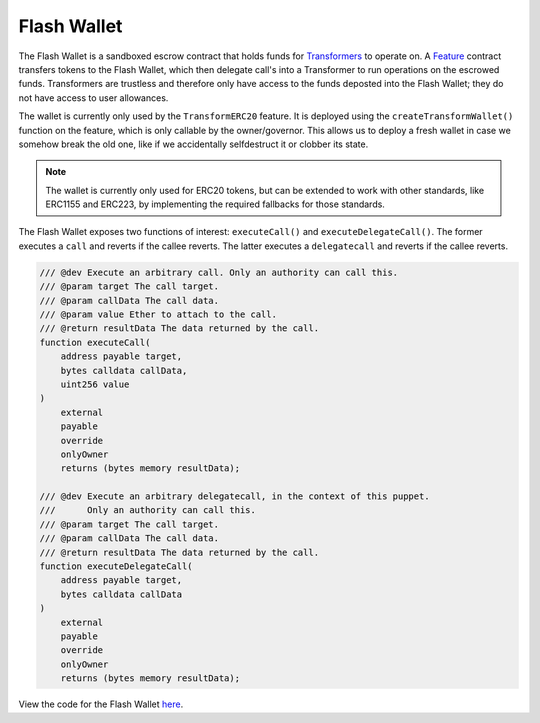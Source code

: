 ###############################
Flash Wallet
###############################

The Flash Wallet is a sandboxed escrow contract that holds funds for `Transformers <./transformers.html>`_ to operate on. A `Feature <./features.html>`_ contract transfers tokens to the Flash Wallet, which then delegate call's into a Transformer to run operations on the escrowed funds. Transformers are trustless and therefore only have access to the funds deposted into the Flash Wallet; they do not have access to user allowances. 

The wallet is currently only used by the ``TransformERC20`` feature. It is deployed using the  ``createTransformWallet()`` function on the feature, which is only callable by the owner/governor. This allows us to deploy a fresh wallet in case we somehow break the old one, like if we accidentally selfdestruct it or clobber its state.

.. note::
    The wallet is currently only used for ERC20 tokens, but can be extended to work with other standards, like ERC1155 and ERC223, by implementing the required fallbacks for those standards.

The Flash Wallet exposes two functions of interest: ``executeCall()`` and ``executeDelegateCall()``. The former executes a ``call`` and reverts if the callee reverts. The latter executes a ``delegatecall`` and reverts if the callee reverts.

.. code-block:: solidity

    /// @dev Execute an arbitrary call. Only an authority can call this.
    /// @param target The call target.
    /// @param callData The call data.
    /// @param value Ether to attach to the call.
    /// @return resultData The data returned by the call.
    function executeCall(
        address payable target,
        bytes calldata callData,
        uint256 value
    )
        external
        payable
        override
        onlyOwner
        returns (bytes memory resultData);

    /// @dev Execute an arbitrary delegatecall, in the context of this puppet.
    ///      Only an authority can call this.
    /// @param target The call target.
    /// @param callData The call data.
    /// @return resultData The data returned by the call.
    function executeDelegateCall(
        address payable target,
        bytes calldata callData
    )
        external
        payable
        override
        onlyOwner
        returns (bytes memory resultData);

View the code for the Flash Wallet `here <https://github.com/0xProject/protocol/blob/development/contracts/zero-ex/contracts/src/external/FlashWallet.sol>`_.